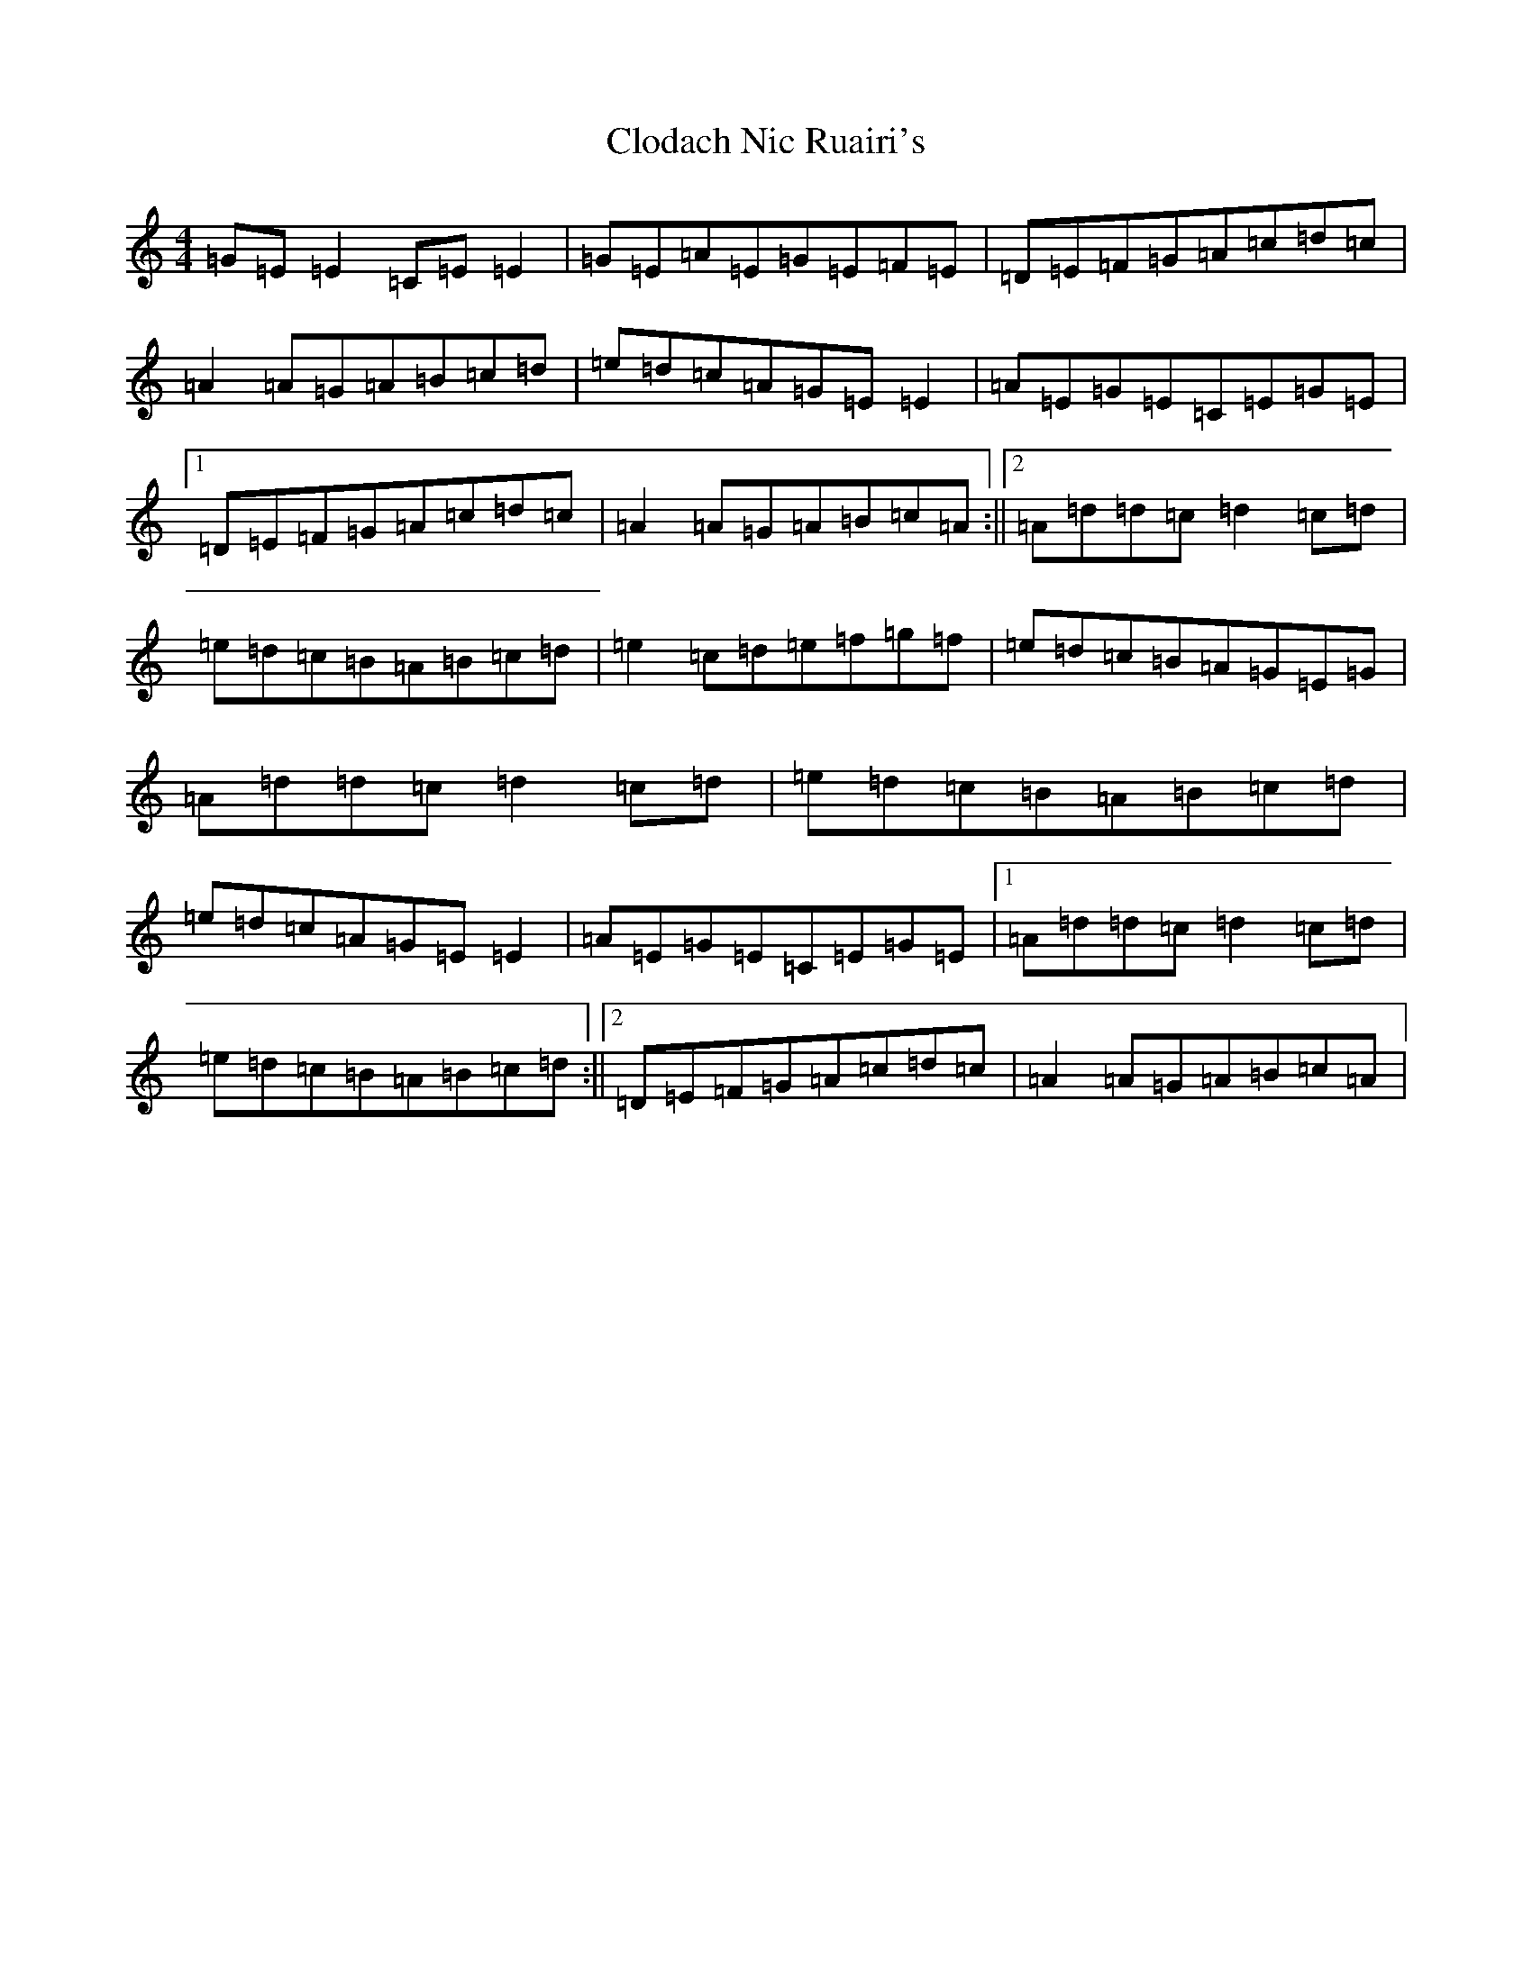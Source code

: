 X: 3812
T: Clodach Nic Ruairi's
S: https://thesession.org/tunes/4874#setting4874
R: reel
M:4/4
L:1/8
K: C Major
=G=E=E2=C=E=E2|=G=E=A=E=G=E=F=E|=D=E=F=G=A=c=d=c|=A2=A=G=A=B=c=d|=e=d=c=A=G=E=E2|=A=E=G=E=C=E=G=E|1=D=E=F=G=A=c=d=c|=A2=A=G=A=B=c=A:||2=A=d=d=c=d2=c=d|=e=d=c=B=A=B=c=d|=e2=c=d=e=f=g=f|=e=d=c=B=A=G=E=G|=A=d=d=c=d2=c=d|=e=d=c=B=A=B=c=d|=e=d=c=A=G=E=E2|=A=E=G=E=C=E=G=E|1=A=d=d=c=d2=c=d|=e=d=c=B=A=B=c=d:||2=D=E=F=G=A=c=d=c|=A2=A=G=A=B=c=A|